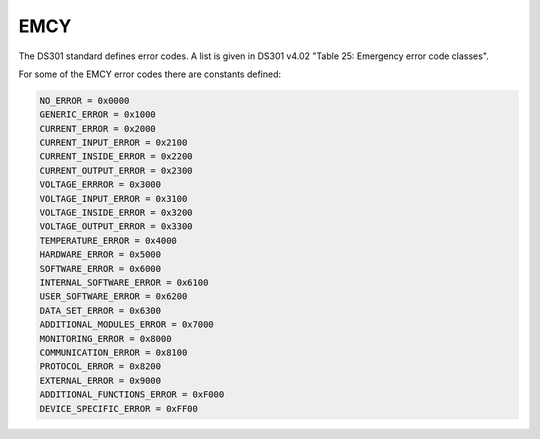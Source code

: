 EMCY
====

The DS301 standard defines error codes. A list is given in DS301 v4.02 "Table 25: Emergency error code classes".

For some of the EMCY error codes there are constants defined:

.. code:: python

	NO_ERROR = 0x0000
	GENERIC_ERROR = 0x1000
	CURRENT_ERROR = 0x2000
	CURRENT_INPUT_ERROR = 0x2100
	CURRENT_INSIDE_ERROR = 0x2200
	CURRENT_OUTPUT_ERROR = 0x2300
	VOLTAGE_ERRROR = 0x3000
	VOLTAGE_INPUT_ERROR = 0x3100
	VOLTAGE_INSIDE_ERROR = 0x3200
	VOLTAGE_OUTPUT_ERROR = 0x3300
	TEMPERATURE_ERROR = 0x4000
	HARDWARE_ERROR = 0x5000
	SOFTWARE_ERROR = 0x6000
	INTERNAL_SOFTWARE_ERROR = 0x6100
	USER_SOFTWARE_ERROR = 0x6200
	DATA_SET_ERROR = 0x6300
	ADDITIONAL_MODULES_ERROR = 0x7000
	MONITORING_ERROR = 0x8000
	COMMUNICATION_ERROR = 0x8100
	PROTOCOL_ERROR = 0x8200
	EXTERNAL_ERROR = 0x9000
	ADDITIONAL_FUNCTIONS_ERROR = 0xF000
	DEVICE_SPECIFIC_ERROR = 0xFF00
